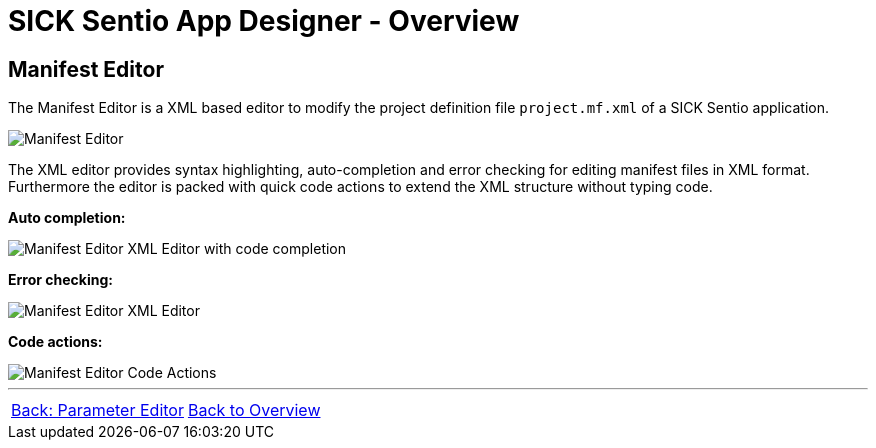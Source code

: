 = SICK Sentio App Designer - Overview

== Manifest Editor

The Manifest Editor is a XML based editor to modify the project definition file `project.mf.xml` of a SICK Sentio application.

image::media/editor.png[Manifest Editor]

The XML editor provides syntax highlighting, auto-completion and error checking for editing manifest files in XML format.
Furthermore the editor is packed with quick code actions to extend the XML structure without typing code.

*Auto completion:*

image::media/completion.png[Manifest Editor XML Editor with code completion]

*Error checking:*

image::media/error.png[Manifest Editor XML Editor]

*Code actions:*

image::media/quick-actions.png[Manifest Editor Code Actions]

//footer: navigation
---
[cols="<,^,>", frame=none, grid=none]
|===
|xref:../2.2.4-Parameter-Editor/Parameter-Editor.adoc[Back: Parameter Editor]|xref:../Overview.adoc[Back to Overview]|
|===